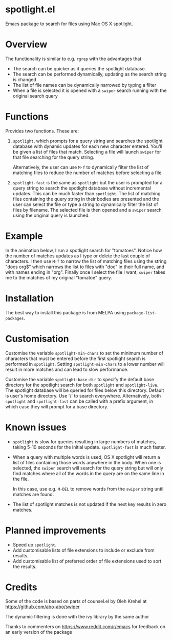 * spotlight.el
Emacs package to search for files using Mac OS X spotlight.

* Overview
The functionality is similar to e.g. ~rgrep~ with the advantages that

 - The search can be quicker as it queries the spotlight database.
 - The search can be performed dynamically, updating as the search
   string is changed
 - The list of file names can be dynamically narrowed by typing a
   filter
 - When a file is selected it is opened with a ~swiper~ search running
   with the original search query

* Functions
Provides two functions. These are:

  1) ~spotlight~, which prompts for a query string and searches the
     spotlight database with dynamic updates for each new character
     entered. You'll be given a list of files that match. Selecting a
     file will launch ~swiper~ for that file searching for the query
     string.

     Alternatively, the user can use ~M-f~ to dynamically filter the
     list of matching files to reduce the number of matches before
     selecting a file.

  2) ~spotlight-fast~ is the same as ~spotlight~ but the user is
     prompted for a query string to search the spotlight database
     without incremental updates. This can be much faster than
     ~spotlight~. The list of matching files containing the query string
     in their bodies are presented and the user can select the file or
     type a string to dynamically filter the list of files by filename.
     The selected file is then opened and a ~swiper~ search using the
     original query is launched.

* Example
In the animation below, I run a spotlight search for "tomatoes".
Notice how the number of matches updates as I type or delete the last
couple of characters. I then use ~M-f~ to narrow the list of matching
files using the string "docs org$" which narrows the list to files
with "doc" in their full name, and with names ending in "org". Finally
once I select the file I want, ~swiper~ takes me to the matches of my
original "tomatoe" query.

[[file:spotlight.gif]]

* Installation
The best way to install this package is from MELPA using
~package-list-packages~.

* Customisation
Customise the variable ~spotlight-min-chars~ to set the minimum
number of characters that must be entered before the first
spotlight search is performed in ~spotlight~. Setting
~spotlight-min-chars~ to a lower number will result in more matches
and can lead to slow performance.

Customise the variable ~spotlight-base-dir~ to specify the default
base directory for the spotlight search for both ~spotlight~ and
~spotlight-live~. The spotlight database will be queried for files
below this directory. Default is user's home directory. Use '/' to
search everywhere. Alternatively, both ~spotlight~ and
~spotlight-fast~ can be called with a prefix argument, in which
case they will prompt for a base directory.

* Known issues
 - ~spotlight~ is slow for queries resulting in large numbers of
   matches, taking 5-10 seconds for the initial update.
   ~spotlight-fast~ is much faster.

 - When a query with multiple words is used, OS X spotlight will
   return a list of files containing those words anywhere in the body.
   When one is selected, the ~swiper~ search will search for the query
   string but will only find matches where all of the words in the
   query are on the same line in the file.

   In this case, use e.g. ~M-DEL~ to remove words from the ~swiper~
   string until matches are found.

 - The list of spotlight matches is not updated if the next key
   results in zero matches.

* Planned improvements
 - Speed up ~spotlight~.
 - Add customisable lists of file extensions to include or exclude
   from results.
 - Add customisable list of preferred order of file extensions used to
   sort the results.

* Credits

Some of the code is based on parts of counsel.el by Oleh Krehel
at https://github.com/abo-abo/swiper

The dynamic filtering is done with the ivy library by the same
author

Thanks to commenters on https://www.reddit.com/r/emacs for feedback
on an early version of the package
